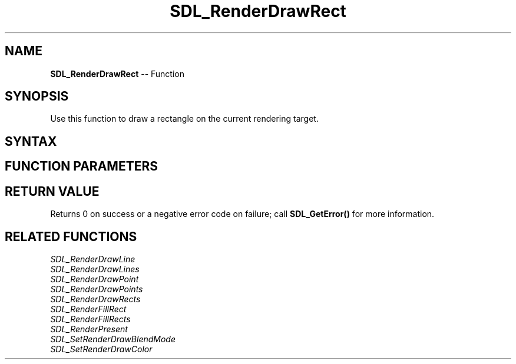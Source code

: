 .TH SDL_RenderDrawRect 3 "2018.10.07" "https://github.com/haxpor/sdl2-manpage" "SDL2"
.SH NAME
\fBSDL_RenderDrawRect\fR -- Function

.SH SYNOPSIS
Use this function to draw a rectangle on the current rendering target.

.SH SYNTAX
.TS
tab(:) allbox;
a.
T{
.nf
int SDL_RenderDrawRect(SDL_Renderer*      renderer,
                       const SDL_Rect*    rect)
.fi
T}
.TE

.SH FUNCTION PARAMETERS
.TS
tab(:) allbox;
ab l.
renderer:T{
the rendering context
T}
rect:T{
an \fBSDL_Rect\fR structure representing the rectangle to draw, or NULL to outline the entire rendering target
T}
.TE

.SH RETURN VALUE
Returns 0 on success or a negative error code on failure; call \fBSDL_GetError()\fR for more information.

.SH RELATED FUNCTIONS
\fISDL_RenderDrawLine\fR
.br
\fISDL_RenderDrawLines\fR
.br
\fISDL_RenderDrawPoint\fR
.br
\fISDL_RenderDrawPoints\fR
.br
\fISDL_RenderDrawRects\fR
.br
\fISDL_RenderFillRect\fR
.br
\fISDL_RenderFillRects\fR
.br
\fISDL_RenderPresent\fR
.br
\fISDL_SetRenderDrawBlendMode\fR
.br
\fISDL_SetRenderDrawColor\fR
